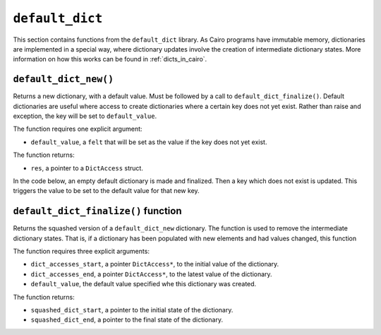 
``default_dict``
----------------

This section contains functions from the ``default_dict`` library.
As Cairo programs have immutable memory, dictionaries are implemented in a special way,
where dictionary updates involve the creation of intermediate dictionary states.
More information on how this works can be found in :ref:`dicts_in_cairo`.

``default_dict_new()``
**********************

Returns a new dictionary, with a default value. Must be followed by a call to
``default_dict_finalize()``. Default dictionaries are useful where access to
create dictionaries where a certain key does not yet exist. Rather than raise
and exception, the key will be set to ``default_value``.

The function requires one explicit argument:

-   ``default_value``, a ``felt`` that will be set as the value if
    the key does not yet exist.

The function returns:

-   ``res``, a pointer to a ``DictAccess`` struct.

In the code below, an empty default dictionary is made and finalized. Then a key which
does not exist is updated. This triggers the value to be set to the default value for
that new key.

.. tested-code:: cairo library_default_dict_new

    from starkware.cairo.common.default_dict import default_dict_new
    from starkware.cairo.common.default_dict import default_dict_finalize
    from starkware.cairo.common.dict import dict_write

    # Create a new default dict with no starting values.
    let (local new_dictionary) = default_dict_new(7)
    # Finalize dict.
    let local (_, new_dictionary) = default_dict_finalize(
        new_dictionary, new_dictionary, 7)

    # Update dict. Key 35 does not exist, default will be used.
    # Adds the key=35, val=7 to the dict. 3 is not used.
    dict_update(new_dictionary, 35, 0, 3)
    # Finalize dictionary again.
    let local (_, new_dictionary)  = default_dict_finalize(
        new_dictionary, new_dictionary, 7)

``default_dict_finalize()`` function
************************************

Returns the squashed version of a ``default_dict_new`` dictionary. The function is
used to remove the intermediate dictionary states. That is, if a dictionary has
been populated with new elements and had values changed, this function

The function requires three explicit arguments:

-   ``dict_accesses_start``, a pointer ``DictAccess*``, to the initial value of the dictionary.
-   ``dict_accesses_end``, a pointer ``DictAccess*``, to the latest value of the dictionary.
-   ``default_value``, the default value specified whe this dictionary was created.

The function returns:

-   ``squashed_dict_start``, a pointer to the initial state of the dictionary.
-   ``squashed_dict_end``, a pointer to the final state of the dictionary.

.. tested-code:: cairo library_default_dict_finalize

    from starkware.cairo.common.default_dict import default_dict_finalize

    let (local original, updated) = default_dict_finalize(new_dictionary)
